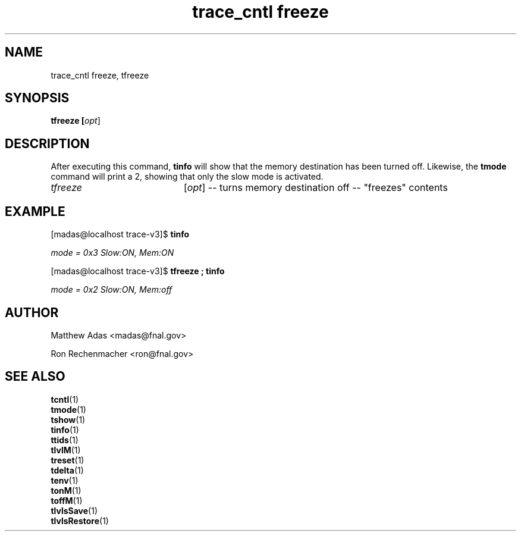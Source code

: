 
.TH "trace_cntl freeze" 1 "August 2018" "1.0" "User Commands"
.SH NAME
trace_cntl freeze, tfreeze

.SH SYNOPSIS 
.br 
.B tfreeze [\fIopt\fR]


.SH DESCRIPTION
.\"tfreeze() { trace_cntl modeM 0; }
After executing this command, \fBtinfo\fR will show that the memory destination has been turned off. Likewise, the \fBtmode\fR command will print a 2, showing that only the slow mode is activated.
.TP 20
.I tfreeze
[\fIopt\fR] -- turns memory destination off -- "freezes" contents


.SH EXAMPLE
.sg
.ni
[madas@localhost trace-v3]$  \fBtinfo\fR

\fImode              = 0x3         Slow:ON,  Mem:ON\fR


[madas@localhost trace-v3]$  \fBtfreeze ; tinfo\fR

\fImode              = 0x2         Slow:ON,  Mem:off\fR
.fi

.SH AUTHOR
Matthew Adas <madas@fnal.gov>
.PP
Ron Rechenmacher <ron@fnal.gov>
.SH SEE ALSO
.br
\fBtcntl\fR(1)
.br
\fBtmode\fR(1)
.br
\fBtshow\fR(1)
.br
\fBtinfo\fR(1)
.br
\fBttids\fR(1)
.br
\fBtlvlM\fR(1)
.br
\fBtreset\fR(1)
.br
\fBtdelta\fR(1)
.br
\fBtenv\fR(1)
.br
\fBtonM\fR(1)
.br
\fBtoffM\fR(1)
.br
\fBtlvlsSave\fR(1)
.br
\fBtlvlsRestore\fR(1)



